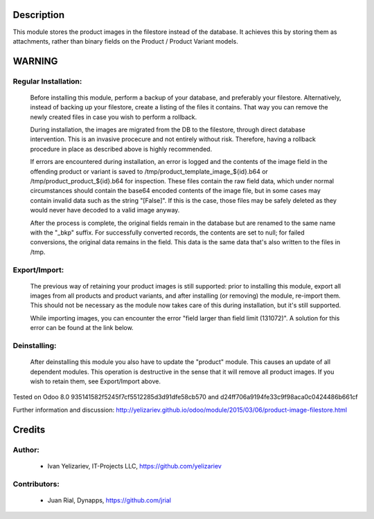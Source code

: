 Description
===========

This module stores the product images in the filestore instead of the database.
It achieves this by storing them as attachments, rather than binary fields on
the Product / Product Variant models.

WARNING
=======

Regular Installation:
---------------------

    Before installing this module, perform a backup of your database,
    and preferably your filestore. Alternatively, instead of backing up
    your filestore, create a listing of the files it contains. That way
    you can remove the newly created files in case you wish to perform
    a rollback.

    During installation, the images are migrated from the DB to the
    filestore, through direct database intervention. This is an invasive
    procecure and not entirely without risk. Therefore, having a rollback
    procedure in place as described above is highly recommended.

    If errors are encountered during installation, an error is logged and
    the contents of the image field in the offending product or variant is
    saved to /tmp/product_template_image_${id}.b64 or
    /tmp/product_product_${id}.b64 for inspection. These files contain the raw
    field data, which under normal circumstances should contain the base64
    encoded contents of the image file, but in some cases may contain
    invalid data such as the string "[False]". If this is the case, those files
    may be safely deleted as they would never have decoded to a valid image
    anyway.

    After the process is complete, the original fields remain in the database
    but are renamed to the same name with the "_bkp" suffix. For successfully
    converted records, the contents are set to null; for failed conversions,
    the original data remains in the field. This data is the same data that's
    also written to the files in /tmp.

Export/Import:
--------------

    The previous way of retaining your product images is still supported:
    prior to installing this module, export all images from all products
    and product variants, and after installing (or removing) the module,
    re-import them. This should not be necessary as the module now takes
    care of this during installation, but it's still supported.

    While importing images, you can encounter the error "field larger than
    field limit (131072)". A solution for this error can be found at the
    link below.

Deinstalling:
-------------

    After deinstalling this module you also have to update the "product"
    module. This causes an update of all dependent modules. This operation
    is destructive in the sense that it will remove all product images.
    If you wish to retain them, see Export/Import above.

Tested on Odoo 8.0 935141582f5245f7cf5512285d3d91dfe58cb570 and
d24ff706a9194fe33c9f98aca0c0424486b661cf

Further information and discussion: http://yelizariev.github.io/odoo/module/2015/03/06/product-image-filestore.html

Credits
=======

Author:
-------
    * Ivan Yelizariev, IT-Projects LLC, https://github.com/yelizariev

Contributors:
-------------
    * Juan Rial, Dynapps, https://github.com/jrial
